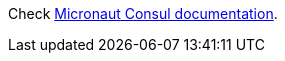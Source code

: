 
Check https://micronaut-projects.github.io/micronaut-discovery-client/lastest/guide/index.html#serviceDiscoveryConsul[Micronaut Consul documentation].
